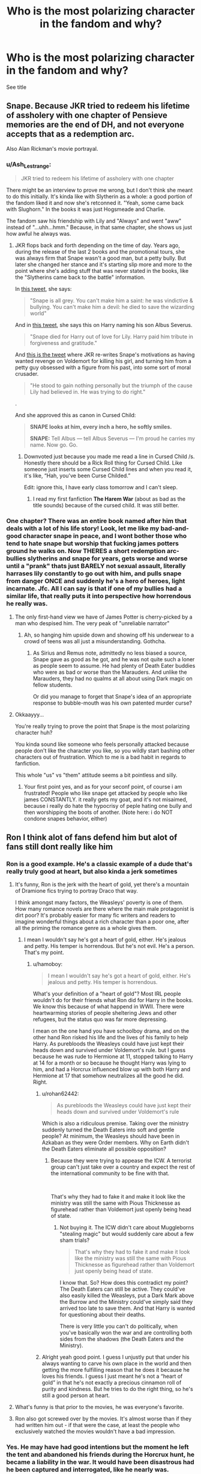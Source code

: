 #+TITLE: Who is the most polarizing character in the fandom and why?

* Who is the most polarizing character in the fandom and why?
:PROPERTIES:
:Score: 15
:DateUnix: 1567553698.0
:DateShort: 2019-Sep-04
:FlairText: Discussion
:END:
See title


** Snape. Because JKR tried to redeem his lifetime of assholery with one chapter of Pensieve memories are the end of DH, and not everyone accepts that as a redemption arc.

Also Alan Rickman's movie portrayal.
:PROPERTIES:
:Author: 4ecks
:Score: 70
:DateUnix: 1567554135.0
:DateShort: 2019-Sep-04
:END:

*** u/Ash_Lestrange:
#+begin_quote
  JKR tried to redeem his lifetime of assholery with one chapter
#+end_quote

There might be an interview to prove me wrong, but I don't think she meant to do this initially. It's kinda like with Slytherin as a whole: a good portion of the fandom liked it and now she's retconned it. "Yeah, some came back with Slughorn." In the books it was just Hogsmeade and Charlie.

The fandom saw his friendship with Lily and "Always" and went "aww" instead of "...uhh...hmm." Because, in that same chapter, she shows us just how awful he always was.
:PROPERTIES:
:Author: Ash_Lestrange
:Score: 27
:DateUnix: 1567555534.0
:DateShort: 2019-Sep-04
:END:

**** JKR flops back and forth depending on the time of day. Years ago, during the release of the last 2 books and the promotional tours, she was always firm that Snape wasn't a good man, but a petty bully. But later she changed her stance and it's starting slip more and more to the point where she's adding stuff that was never stated in the books, like the "Slytherins came back to the battle" information.

In [[https://twitter.com/jk_rowling/status/670176159561326592][this tweet]], she says:

#+begin_quote
  "Snape is all grey. You can't make him a saint: he was vindictive & bullying. You can't make him a devil: he died to save the wizarding world"
#+end_quote

And in [[https://twitter.com/jk_rowling/status/670155785817694208?lang=en][this tweet]], she says this on Harry naming his son Albus Severus.

#+begin_quote
  "Snape died for Harry out of love for Lily. Harry paid him tribute in forgiveness and gratitude."
#+end_quote

And [[https://twitter.com/jk_rowling/status/670299750852349952][this is the tweet]] where JKR re-writes Snape's motivations as having wanted revenge on Voldemort for killing his girl, and turning him from a petty guy obsessed with a figure from his past, into some sort of moral crusader.

#+begin_quote
  "He stood to gain nothing personally but the triumph of the cause Lily had believed in. He was trying to do right."
#+end_quote

.

And she approved this as canon in Cursed Child:

#+begin_quote
  *SNAPE looks at him, every inch a hero, he softly smiles.*

  *SNAPE:* Tell Albus --- tell Albus Severus --- I'm proud he carries my name. Now go. Go.
#+end_quote
:PROPERTIES:
:Author: 4ecks
:Score: 26
:DateUnix: 1567561635.0
:DateShort: 2019-Sep-04
:END:

***** Downvoted just because you made me read a line in Cursed Child /s. Honestly there should be a Rick Roll thing for Cursed Child. Like someone just inserts some Cursed Child lines and when you read it, it's like, “Hah, you've been Curse Childed.”

Edit: ignore this, I have early class tomorrow and I can't sleep.
:PROPERTIES:
:Author: harryredditalt
:Score: 12
:DateUnix: 1567565153.0
:DateShort: 2019-Sep-04
:END:

****** I read my first fanfiction *The Harem War* (about as bad as the title sounds) because of the cursed child. It was still better.
:PROPERTIES:
:Score: 5
:DateUnix: 1567582353.0
:DateShort: 2019-Sep-04
:END:


*** One chapter? There was an entire book named after him that deals with a lot of his life story! Look, let me like my bad-and-good character snape in peace, and I wont bother those who tend to hate snape but worship that fucking james potters ground he walks on. Now THERES a short redemption arc- bullies slytherins and snape for years, gets worse and worse until a "prank" thats just BARELY not sexual assault, literally harrases lily constantly to go out with him, and pulls snape from danger ONCE and suddenly he's a hero of heroes, light incarnate. Jfc. All I can say is that if one of my bullies had a similar life, that really puts it into perspective how horrendous he really was.
:PROPERTIES:
:Author: kharmachaos
:Score: -3
:DateUnix: 1567574240.0
:DateShort: 2019-Sep-04
:END:

**** The only first-hand view we have of James Potter is cherry-picked by a man who despised him. The very peak of "unreliable narrator"
:PROPERTIES:
:Author: Slightly_Too_Heavy
:Score: 19
:DateUnix: 1567574672.0
:DateShort: 2019-Sep-04
:END:

***** Ah, so hanging him upside down and showing off his underwear to a crowd of teens was all just a misunderstanding. Gothcha.
:PROPERTIES:
:Author: kharmachaos
:Score: -2
:DateUnix: 1567635195.0
:DateShort: 2019-Sep-05
:END:

****** As Sirius and Remus note, admittedly no less biased a source, Snape gave as good as he got, and he was not quite such a loner as people seem to assume. He had plenty of Death Eater buddies who were as bad or worse than the Marauders. And unlike the Marauders, they had no qualms at all about using Dark magic on fellow students.

Or did you manage to forget that Snape's idea of an appropriate response to bubble-mouth was his own patented murder curse?
:PROPERTIES:
:Author: Slightly_Too_Heavy
:Score: 6
:DateUnix: 1567635957.0
:DateShort: 2019-Sep-05
:END:


**** Okkaayyy...

You're really trying to prove the point that Snape is the most polarizing character huh?

You kinda sound like someone who feels personally attacked because people don't like the character you like, so you wildly start bashing other characters out of frustration. Which to me is a bad habit in regards to fanfiction.

This whole "us" vs "them" attitude seems a bit pointless and silly.
:PROPERTIES:
:Score: 11
:DateUnix: 1567576816.0
:DateShort: 2019-Sep-04
:END:

***** Your first point yes, and as for your seconf point, of course i am frustrated! People who like snape get attacked by people who like james CONSTANTLY. it really gets my goat, and it's not misaimed, because i really do hate the hypocrisy of peple hating one bully and then worshipping the boots of another. (Note here: i do NOT condone snapes behavior, either)
:PROPERTIES:
:Author: kharmachaos
:Score: -3
:DateUnix: 1567635115.0
:DateShort: 2019-Sep-05
:END:


** Ron I think alot of fans defend him but alot of fans still dont really like him
:PROPERTIES:
:Author: literaltrashgoblin
:Score: 22
:DateUnix: 1567557101.0
:DateShort: 2019-Sep-04
:END:

*** Ron is a good example. He's a classic example of a dude that's really truly good at heart, but also kinda a jerk sometimes
:PROPERTIES:
:Author: veevee9332
:Score: 16
:DateUnix: 1567557664.0
:DateShort: 2019-Sep-04
:END:

**** It's funny, Ron is the jerk with the heart of gold, yet there's a mountain of Dramione fics trying to portray Draco that way.

I think amongst many factors, the Weasleys' poverty is one of them. How many romance novels are there where the main male protagonist is dirt poor? It's probably easier for many fic writers and readers to imagine wonderful things about a rich character than a poor one, after all the priming the romance genre as a whole gives them.
:PROPERTIES:
:Author: hamoboy
:Score: 24
:DateUnix: 1567562795.0
:DateShort: 2019-Sep-04
:END:

***** I mean I wouldn't say he's got a heart of gold, either. He's jealous and petty. His temper is horrendous. But he's not evil. He's a person. That's my point.
:PROPERTIES:
:Author: veevee9332
:Score: 4
:DateUnix: 1567563364.0
:DateShort: 2019-Sep-04
:END:

****** u/hamoboy:
#+begin_quote
  I mean I wouldn't say he's got a heart of gold, either. He's jealous and petty. His temper is horrendous.
#+end_quote

What's your definition of a "heart of gold"? Most IRL people wouldn't do for their friends what Ron did for Harry in the books. We know this because of what happend in WWII. There were heartwarming stories of people sheltering Jews and other refugees, but the status quo was far more depressing.

I mean on the one hand you have schoolboy drama, and on the other hand Ron risked his life and the lives of his family to help Harry. As purebloods the Weasleys could have just kept their heads down and survived under Voldemort's rule. but I guess because he was rude to Hermione at 11, stopped talking to Harry at 14 for a month or so because he thought Harry was lying to him, and had a Horcrux influenced blow up with both Harry and Hermione at 17 that somehow neutralizes all the good he did. Right.
:PROPERTIES:
:Author: hamoboy
:Score: 15
:DateUnix: 1567564090.0
:DateShort: 2019-Sep-04
:END:

******* u/rohan62442:
#+begin_quote
  As purebloods the Weasleys could have just kept their heads down and survived under Voldemort's rule
#+end_quote

Which is also a ridiculous premise. Taking over the ministry suddenly turned the Death Eaters into soft and gentle people? At minimum, the Weasleys should have been in Azkaban as they were Order members. Why on Earth didn't the Death Eaters eliminate all possible opposition?
:PROPERTIES:
:Author: rohan62442
:Score: 4
:DateUnix: 1567583633.0
:DateShort: 2019-Sep-04
:END:

******** Because they were trying to appease the ICW. A terrorist group can't just take over a country and expect the rest of the international community to be fine with that.

​

That's why they had to fake it and make it look like the ministry was still the same with Pious Thicknesse as figurehead rather than Voldemort just openly being head of state.
:PROPERTIES:
:Author: Frix
:Score: 0
:DateUnix: 1567588675.0
:DateShort: 2019-Sep-04
:END:

********* Not buying it. The ICW didn't care about Muggleborns "stealing magic" but would suddenly care about a few sham trials?

#+begin_quote
  That's why they had to fake it and make it look like the ministry was still the same with Pious Thicknesse as figurehead rather than Voldemort just openly being head of state.
#+end_quote

I know that. So? How does this contradict my point? The Death Eaters can still be active. They could've also easily killed the Weasleys, put a Dark Mark above the Burrow and the Ministry could've simply said they arrived too late to save them. And that Harry is wanted for questioning about their deaths.

There is very little you can't do politically, when you've basically won the war and are controlling both sides from the shadows (the Death Eaters and the Ministry).
:PROPERTIES:
:Author: rohan62442
:Score: 4
:DateUnix: 1567592756.0
:DateShort: 2019-Sep-04
:END:


******* Alright yeah good point. I guess I unjustly put that under his always wanting to carve his own place in the world and then getting the more fulfilling reason that he does it because he loves his friends. I guess I just meant he's not a “heart of gold” in that he's not exactly a precious cinnamon roll of purity and kindness. But he tries to do the right thing, so he's still a good person at heart.
:PROPERTIES:
:Author: veevee9332
:Score: 4
:DateUnix: 1567564333.0
:DateShort: 2019-Sep-04
:END:


**** What's funny is that prior to the movies, he was everyone's favorite.
:PROPERTIES:
:Author: ForwardDiscussion
:Score: 4
:DateUnix: 1567614278.0
:DateShort: 2019-Sep-04
:END:


**** Ron also got screwed over by the movies. It's almost worse than if they had written him out - if that were the case, at least the people who exclusively watched the movies wouldn't have a bad impression.
:PROPERTIES:
:Author: Robert_Barlow
:Score: 9
:DateUnix: 1567559458.0
:DateShort: 2019-Sep-04
:END:


*** Yes. He may have had good intentions but the moment he left the tent and abandoned his friends during the Horcrux hunt, he became a liability in the war. It would have been disastrous had he been captured and interrogated, like he nearly was.

Why? Because he was jealous of Harry. Of all the people in the world, he was jealous of /Harry/. And don't blame the Horcrux alone; he wasn't the only one who was wearing it. He was permanently placed on my shit list at that point.

I also don't like the "normal, regular protagonist" in /fantasy/ stories. It's boring.
:PROPERTIES:
:Author: rohan62442
:Score: -6
:DateUnix: 1567583354.0
:DateShort: 2019-Sep-04
:END:

**** In the books hermione and ron both were feeling pretty shit about the whole camping trip. The movies make it so it's just ron. The movies really did a massive disservice to ron who has always been my favourite character.
:PROPERTIES:
:Author: chocolatenuttty
:Score: 14
:DateUnix: 1567586717.0
:DateShort: 2019-Sep-04
:END:

***** All three of them were feeling shit. Ron was the only one weak enough to throw a fit and run away.
:PROPERTIES:
:Author: rohan62442
:Score: -6
:DateUnix: 1567588718.0
:DateShort: 2019-Sep-04
:END:

****** Didn't Ron just get splinched and couldnt be properly healed because the other 2 werent skilled enough and didnt have access to proper nutrition?
:PROPERTIES:
:Author: literaltrashgoblin
:Score: 14
:DateUnix: 1567596249.0
:DateShort: 2019-Sep-04
:END:

******* Also, it ignores the 3 tones Harry just told Ron to leave and was mocking him.
:PROPERTIES:
:Author: Lywik270
:Score: 5
:DateUnix: 1567627199.0
:DateShort: 2019-Sep-05
:END:


** Three actually:

Draco Malfoy: men hate him, women like him. A divisive character along the gender line

Severus Snape: half people in the fandom hate him, the other half love him. He's more popular among women too, but not nearly as extreme as in Draco's case

Albus Dumbledore: even JKR knows he's among the most hated characters, but he does have tons of fans too
:PROPERTIES:
:Author: InquisitorCOC
:Score: 25
:DateUnix: 1567554345.0
:DateShort: 2019-Sep-04
:END:


** Dumbledore.

He is one of the most disliked characters, he's the bad writers crutch just blame fucking everything that goes wrong on dumbles. He really doesn't deserve the hate for being an inconstantly written character who would've been way too OP for a book whose main character was 11. So obviously jkr had to make him somewhat incompetent or he would just solve all the problems on his own.
:PROPERTIES:
:Author: GravityMyGuy
:Score: 9
:DateUnix: 1567579882.0
:DateShort: 2019-Sep-04
:END:


** Hermione might not be as controversial, but opinions of her tend to be very extreme as well.
:PROPERTIES:
:Author: Hellstrike
:Score: 8
:DateUnix: 1567554327.0
:DateShort: 2019-Sep-04
:END:

*** Hermione fans outnumber haters by at least 10 to 1 on this sub.

Among the general fandom, her popularity is even greater.
:PROPERTIES:
:Author: InquisitorCOC
:Score: 15
:DateUnix: 1567554751.0
:DateShort: 2019-Sep-04
:END:

**** u/Hellstrike:
#+begin_quote
  Hermione fans outnumber haters by at least 10 to 1 on this sub.
#+end_quote

On this sub certainly not. Any "unpopular opinion" thread is won by "disliking her" in a landslide. And she is excluded from a lot of searches, although not as many as Snape and Malfoy.
:PROPERTIES:
:Author: Hellstrike
:Score: 7
:DateUnix: 1567556176.0
:DateShort: 2019-Sep-04
:END:

***** I'm a Hermione fan. I was literally a male version of Hermione as a child, a bookworm with a big mouth and firm ideas about what was what. What I'm not a fan of is Emma Watson's\Steve Kloves' Hermione, perfect, flawless and better than everyone else on the screen with her. I upvote "unpopular opinions" critical of fanon Hermione and movie Hermione, but I will bring the hammer on anyone bashing her pointlessly.
:PROPERTIES:
:Author: hamoboy
:Score: 7
:DateUnix: 1567562162.0
:DateShort: 2019-Sep-04
:END:


***** Ffn/ao3 searches? That's not so much about disliking her canon character, but disliking her fanon characterization and how she is shoehorned into a lot of stories.
:PROPERTIES:
:Author: Ash_Lestrange
:Score: 3
:DateUnix: 1567557191.0
:DateShort: 2019-Sep-04
:END:

****** But OP asked for polarising in the fandom, not disliking canon characters.
:PROPERTIES:
:Author: Hellstrike
:Score: 5
:DateUnix: 1567557560.0
:DateShort: 2019-Sep-04
:END:


** Ron because of the movies.
:PROPERTIES:
:Author: i-am-starving-reddit
:Score: 5
:DateUnix: 1567581071.0
:DateShort: 2019-Sep-04
:END:

*** Not just the movies, fam. Ron is the /most consistently-written/ character in HP. If anything, the original Ron-basher is J.K, herself, because of the bad attitude she gave Ron.
:PROPERTIES:
:Author: veevee9332
:Score: 3
:DateUnix: 1567619208.0
:DateShort: 2019-Sep-04
:END:


** Within the fanfiction fandom, Hermione definitely comes to mind. Lots of people absolutely love her and think she's amazing, while others think that she is vastly overrated and often prioritized at the expense of Ron.
:PROPERTIES:
:Author: Tenebris-Umbra
:Score: 1
:DateUnix: 1567554402.0
:DateShort: 2019-Sep-04
:END:

*** I disagree. This sub is actually a lot more hostile toward Hermione and more friendly toward Ron than the general fandom. Even then, our surveys show her fans outnumber her haters by 10 to 1.
:PROPERTIES:
:Author: InquisitorCOC
:Score: 10
:DateUnix: 1567554900.0
:DateShort: 2019-Sep-04
:END:
